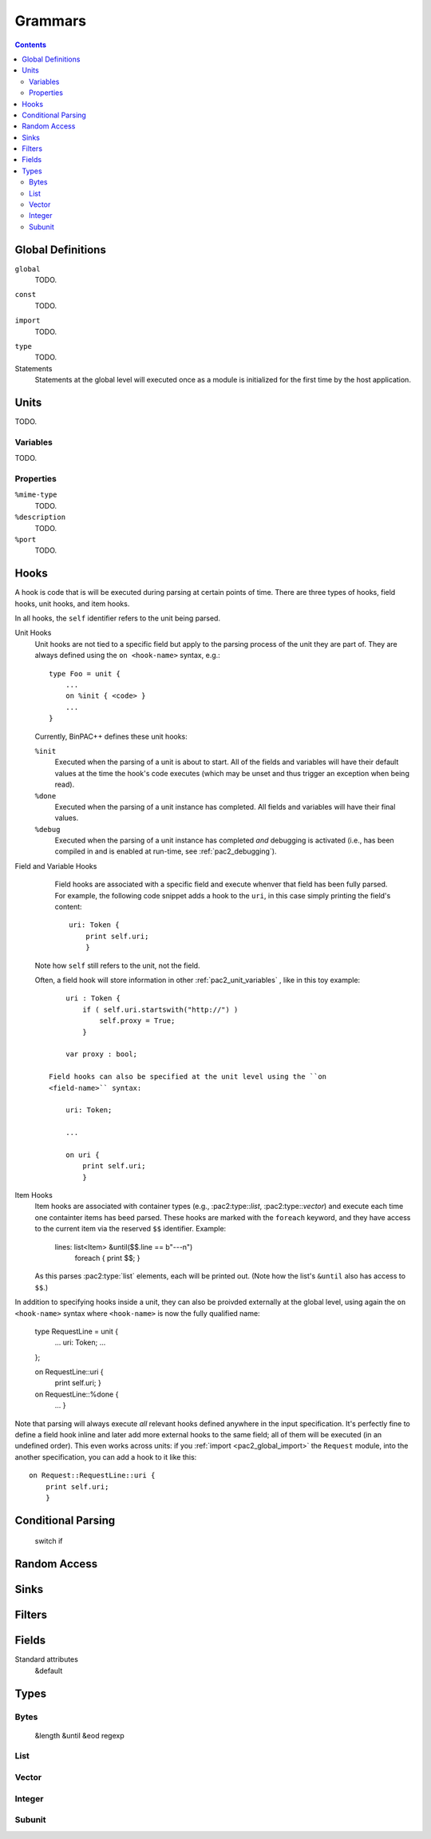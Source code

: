 
Grammars
--------

.. contents::

Global Definitions
~~~~~~~~~~~~~~~~~~

.. _pac2_global_global:

``global``
    TODO.

.. _pac2_global_constants:

``const``
    TODO.

.. _pac2_global_import:

``import``
    TODO.

.. _pac2_global_types:

``type``
    TODO.

Statements
    Statements at the global level will executed once as a module is
    initialized for the first time by the host application.

Units
~~~~~

TODO.

.. _pac2_unit_variables:

Variables
^^^^^^^^^

TODO.

.. pac2_unit_properties:

Properties
^^^^^^^^^^

``%mime-type``
    TODO.

``%description``
    TODO.

``%port``
    TODO.

.. _pac2_hooks:

Hooks
~~~~~

A hook is code that is will be executed during parsing at certain
points of time. There are three types of hooks, field hooks, unit
hooks, and item hooks.

In all hooks, the ``self`` identifier refers to the unit being parsed.

Unit Hooks
    Unit hooks are not tied to a specific field but apply to the
    parsing process of the unit they are part of. They are always
    defined using the ``on <hook-name>`` syntax, e.g.::

        type Foo = unit {
            ...
            on %init { <code> }
            ...
        }

    Currently, BinPAC++ defines these unit hooks:

    ``%init``
        Executed when the parsing of a unit is about to start. All of
        the fields and variables will have their default values at the
        time the hook's code executes (which may be unset and thus
        trigger an exception when being read). 

    ``%done``
        Executed when the parsing of a unit instance has completed.
        All fields and variables will have their final values.

    ``%debug``
        Executed when the parsing of a unit instance has completed
        *and* debugging is activated (i.e., has been compiled in and
        is enabled at run-time, see :ref:`pac2_debugging`).

Field and Variable Hooks
    Field hooks are associated with a specific field and execute
    whenver that field has been fully parsed. For example, the
    following code snippet adds a hook to the ``uri``, in this case
    simply printing the field's content::

        uri: Token {
            print self.uri;
            }

   Note how ``self`` still refers to the unit, not the field.

   Often, a field hook will store information in other
   :ref:`pac2_unit_variables` , like in this toy example::

        uri : Token {
            if ( self.uri.startswith("http://") )
                self.proxy = True;
            }

        var proxy : bool;

    Field hooks can also be specified at the unit level using the ``on
    <field-name>`` syntax:

        uri: Token;

        ...

        on uri {
            print self.uri;
            }

Item Hooks
    Item hooks are associated with container types (e.g.,
    :pac2:type::`list`, :pac2:type::`vector`) and execute each time
    one containter items has beed parsed. These hooks are marked with
    the ``foreach`` keyword, and they have access to the current item
    via the reserved ``$$`` identifier. Example:

        lines: list<Item> &until($$.line == b"---\n")
                          foreach { print $$; }

    As this parses :pac2:type:`list` elements, each will be printed
    out. (Note how the list's ``&until`` also has access to ``$$``.)


In addition to specifying hooks inside a unit, they can also be
proivded externally at the global level, using again the ``on
<hook-name>`` syntax where ``<hook-name>`` is now the fully qualified
name:

    type RequestLine = unit {
        ...
        uri:     Token;
        ...
    };

    on RequestLine::uri {
        print self.uri;
        }

    on RequestLine::%done {
        ...
        }

Note that parsing will always execute *all* relevant hooks defined
anywhere in the input specification. It's perfectly fine to define a
field hook inline and later add more external hooks to the same field;
all of them will be executed (in an undefined order). This even works
across units: if you :ref:`import <pac2_global_import>` the
``Request`` module, into the another specification, you can add a hook
to it like this::

    on Request::RequestLine::uri {
        print self.uri;
        }


Conditional Parsing
~~~~~~~~~~~~~~~~~~~

    switch
    if

Random Access
~~~~~~~~~~~~~

Sinks
~~~~~

Filters
~~~~~~~

Fields
~~~~~~

Standard attributes
    &default



Types
~~~~~

Bytes
^^^^^

    &length
    &until
    &eod
    regexp

List
^^^^

Vector
^^^^^^

Integer
^^^^^^^

Subunit
^^^^^^^

    

